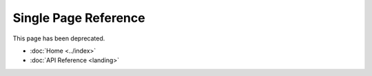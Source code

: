 Single Page Reference
~~~~~~~~~~~~~~~~~~~~~~

This page has been deprecated.

* :doc:`Home <../index>`
* :doc:`API Reference <landing>`